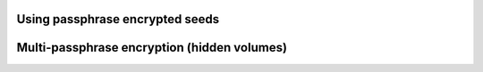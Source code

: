Using passphrase encrypted seeds
--------------------------------

Multi-passphrase encryption (hidden volumes)
--------------------------------------------
